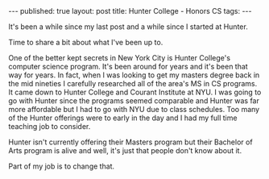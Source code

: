 #+STARTUP: showall indent
#+STARTUP: hidestars
#+OPTIONS: toc:nil
#+begin_html
---
published: true
layout: post
title: Hunter College - Honors CS
tags:  
---
#+end_html

#+begin_html
<style>
div.center {text-align:center;}
</style>
#+end_html

It's been a while since my last post and a while since I started at
Hunter.
 
Time to share a bit about what I've been up to.

One of the better kept secrets in New York City is Hunter College's
computer science program. It's been around for years and it's been
that way for years. In fact, when I was looking to get my masters
degree back in the mid nineties I carefully researched all of the
area's MS in CS programs. It came down to Hunter College and Courant
Institute at NYU. I was going to go with Hunter since the programs
seemed comparable and Hunter was far more affordable but I had to go
with NYU due to class schedules. Too many of the Hunter offerings were
to early in the day and I had my full time teaching job to consider.

Hunter isn't currently offering their Masters program but their
Bachelor of Arts program is alive and well, it's just that people
don't know about it.

Part of my job is to change that.










